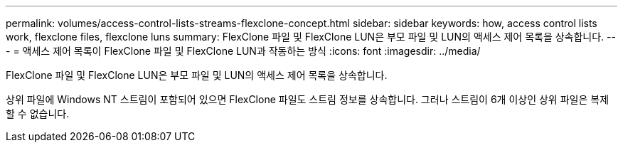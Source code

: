 ---
permalink: volumes/access-control-lists-streams-flexclone-concept.html 
sidebar: sidebar 
keywords: how, access control lists work, flexclone files, flexclone luns 
summary: FlexClone 파일 및 FlexClone LUN은 부모 파일 및 LUN의 액세스 제어 목록을 상속합니다. 
---
= 액세스 제어 목록이 FlexClone 파일 및 FlexClone LUN과 작동하는 방식
:icons: font
:imagesdir: ../media/


[role="lead"]
FlexClone 파일 및 FlexClone LUN은 부모 파일 및 LUN의 액세스 제어 목록을 상속합니다.

상위 파일에 Windows NT 스트림이 포함되어 있으면 FlexClone 파일도 스트림 정보를 상속합니다. 그러나 스트림이 6개 이상인 상위 파일은 복제할 수 없습니다.
